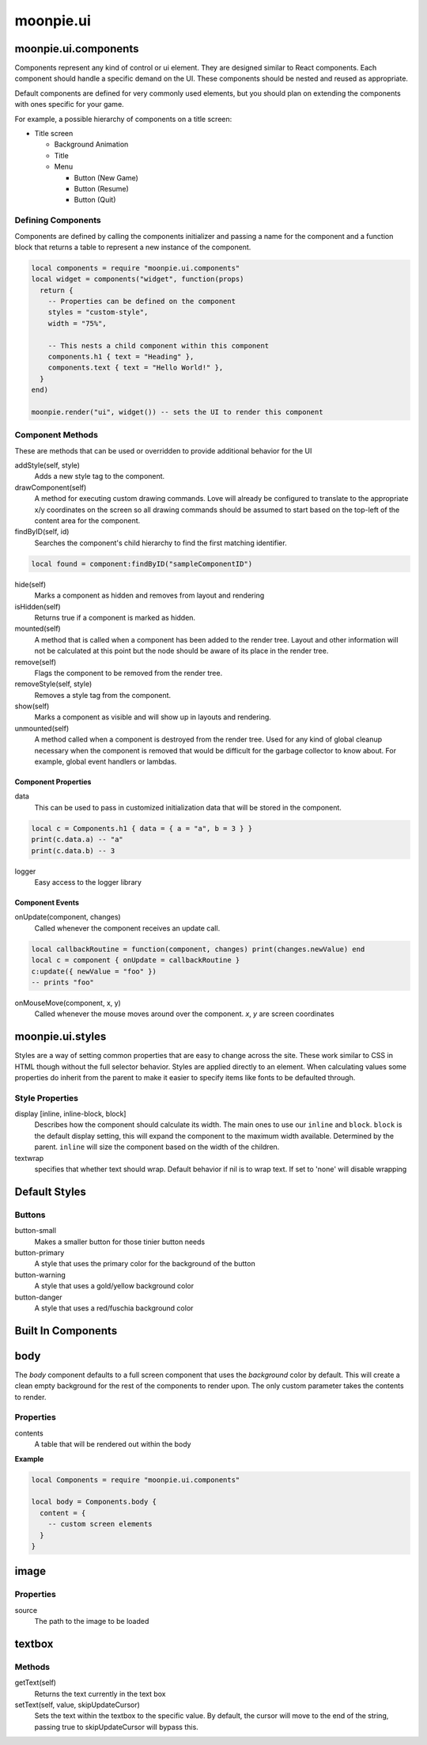 moonpie.ui
==========

moonpie.ui.components
~~~~~~~~~~~~~~~~~~~~~

Components represent any kind of control or ui element. They are designed
similar to React components. Each component should handle a specific demand 
on the UI. These components should be nested and reused as appropriate.

Default components are defined for very commonly used elements, but you
should plan on extending the components with ones specific for your game.

For example, a possible hierarchy of components on a title screen:

* Title screen

  * Background Animation
  * Title
  * Menu

    * Button (New Game)
    * Button (Resume)
    * Button (Quit)

Defining Components
-------------------

Components are defined by calling the components initializer and passing a name
for the component and a function block that returns a table to represent a new
instance of the component.

.. code-block:: lua

  local components = require "moonpie.ui.components"
  local widget = components("widget", function(props)
    return {
      -- Properties can be defined on the component
      styles = "custom-style",
      width = "75%",

      -- This nests a child component within this component
      components.h1 { text = "Heading" },
      components.text { text = "Hello World!" },
    }
  end)

  moonpie.render("ui", widget()) -- sets the UI to render this component


Component Methods
-----------------

These are methods that can be used or overridden to provide additional
behavior for the UI

addStyle(self, style)
  Adds a new style tag to the component.

drawComponent(self)
  A method for executing custom drawing commands. Love will already be configured
  to translate to the appropriate x/y coordinates on the screen so all drawing
  commands should be assumed to start based on the top-left of the content area
  for the component.

findByID(self, id)
  Searches the component's child hierarchy to find the first matching identifier.

.. code-block:: lua

  local found = component:findByID("sampleComponentID")

hide(self)
  Marks a component as hidden and removes from layout and rendering

isHidden(self)
  Returns true if a component is marked as hidden.

mounted(self)
  A method that is called when a component has been added to the render tree. Layout
  and other information will not be calculated at this point but the node should be
  aware of its place in the render tree.

remove(self)
  Flags the component to be removed from the render tree.

removeStyle(self, style)
  Removes a style tag from the component.

show(self)
  Marks a component as visible and will show up in layouts and rendering.

unmounted(self)
  A method called when a component is destroyed from the render tree. Used for any
  kind of global cleanup necessary when the component is removed that would be difficult
  for the garbage collector to know about. For example, global event handlers or lambdas.

Component Properties
^^^^^^^^^^^^^^^^^^^^

data
  This can be used to pass in customized initialization data that will be stored in the component. 

.. code-block:: lua

  local c = Components.h1 { data = { a = "a", b = 3 } }
  print(c.data.a) -- "a"
  print(c.data.b) -- 3

logger
  Easy access to the logger library

Component Events
^^^^^^^^^^^^^^^^

onUpdate(component, changes)
  Called whenever the component receives an update call.

.. code-block:: lua

  local callbackRoutine = function(component, changes) print(changes.newValue) end
  local c = component { onUpdate = callbackRoutine }
  c:update({ newValue = "foo" }) 
  -- prints "foo"

onMouseMove(component, x, y)
  Called whenever the mouse moves around over the component. `x`, `y` are screen coordinates

moonpie.ui.styles
~~~~~~~~~~~~~~~~~

Styles are a way of setting common properties that are easy to change across the site. These work similar
to CSS in HTML though without the full selector behavior. Styles are applied directly to an element.
When calculating values some properties do inherit from the parent to make it easier to specify items like
fonts to be defaulted through.

Style Properties
----------------

display [inline, inline-block, block]
  Describes how the component should calculate its width. The main ones to use our ``inline`` and ``block``.
  ``block`` is the default display setting, this will expand the component to the maximum width available. Determined
  by the parent. ``inline`` will size the component based on the width of the children.

textwrap
  specifies that whether text should wrap. Default behavior if nil is to wrap text. If set to 'none' will disable wrapping

Default Styles
~~~~~~~~~~~~~~

Buttons
-------

button-small
  Makes a smaller button for those tinier button needs

button-primary
  A style that uses the primary color for the background of the button

button-warning
  A style that uses a gold/yellow background color

button-danger
  A style that uses a red/fuschia background color


Built In Components
~~~~~~~~~~~~~~~~~~~

body
~~~~

The *body* component defaults to a full screen component that uses the *background* color by default. This will
create a clean empty background for the rest of the components to render upon. The only custom parameter takes
the contents to render.

Properties
----------

contents
  A table that will be rendered out within the body

**Example**

.. code-block:: lua

  local Components = require "moonpie.ui.components"

  local body = Components.body {
    content = {
      -- custom screen elements
    }
  }

image
~~~~~

Properties
----------

source
  The path to the image to be loaded


textbox
~~~~~~~

Methods
-------

getText(self)
  Returns the text currently in the text box

setText(self, value, skipUpdateCursor)
  Sets the text within the textbox to the specific value. By default, the cursor will move to the end of the string,
  passing true to skipUpdateCursor will bypass this.

